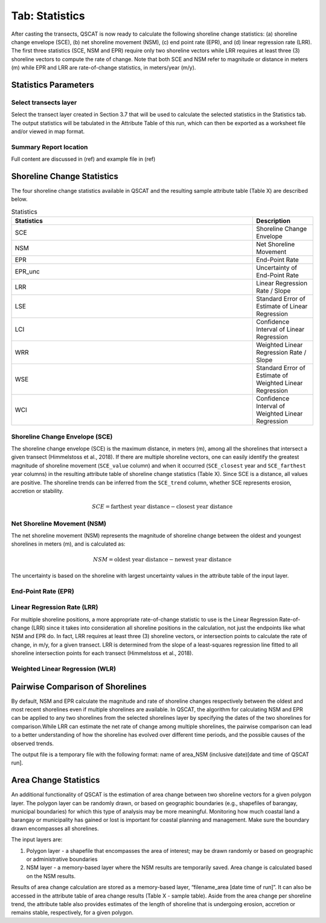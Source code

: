 .. _tab_statistics:

***************
Tab: Statistics
***************

.. only:: html

   .. contents::
      :local:
      :depth: 2

After casting the transects, QSCAT is now ready to calculate the following shoreline change statistics: (a) shoreline change envelope (SCE), (b) net shoreline movement (NSM), (c) end point rate (EPR), and (d) linear regression rate (LRR). The first three statistics (SCE, NSM and EPR) require only two shoreline vectors while LRR requires at least three (3) shoreline vectors to compute the rate of change. Note that both SCE and NSM refer to magnitude or distance in meters (m) while EPR and LRR are rate-of-change statistics, in meters/year (m/y).

Statistics Parameters
=====================

Select transects layer
----------------------

Select the transect layer created in Section 3.7 that will be used to calculate the selected statistics in the Statistics tab. The output statistics will be tabulated in the Attribute Table of this run, which can then be exported as a worksheet file and/or viewed in map format.

Summary Report location
-----------------------

Full content are discussed in (ref) and example file in (ref)

Shoreline Change Statistics
===========================

The four shoreline change statistics available in QSCAT and the resulting sample attribute table (Table X) are described below. 

.. list-table:: Statistics
   :header-rows: 1
   :widths: 80 20

   * - Statistics
     - Description
   * - SCE
     - Shoreline Change Envelope
   * - NSM
     - Net Shoreline Movement
   * - EPR
     - End-Point Rate
   * - EPR_unc
     - Uncertainty of End-Point Rate
   * - LRR
     - Linear Regression Rate / Slope
   * - LSE
     - Standard Error of Estimate of Linear Regression
   * - LCI
     - Confidence Interval of Linear Regression
   * - WRR
     - Weighted Linear Regression Rate / Slope
   * - WSE
     - Standard Error of Estimate of Weighted Linear Regression
   * - WCI
     - Confidence Interval of Weighted Linear Regression

Shoreline Change Envelope (SCE)
-------------------------------

The shoreline change envelope (SCE) is the maximum distance, in meters (m), among all the shorelines that intersect a given transect (Himmelstoss et al., 2018). If there are multiple shoreline vectors, one can easily identify the greatest magnitude of shoreline movement (``SCE_value`` column) and when it occurred (``SCE_closest`` year and ``SCE_farthest`` year columns) in the resulting attribute table of shoreline change statistics (Table X). Since SCE is a distance, all values are positive. The shoreline trends can be inferred from the ``SCE_trend`` column, whether SCE represents erosion, accretion or stability. 

.. math::
   
   SCE = \text{farthest year distance} - \text{closest year distance}

Net Shoreline Movement (NSM)
----------------------------

The net shoreline movement (NSM) represents the magnitude of shoreline change between the oldest and youngest shorelines in meters (m), and is calculated as:

.. math::

   NSM = \text{oldest year distance} - \text{newest year distance}

The uncertainty is based on the shoreline with largest uncertainty values in the attribute table of the input layer. 

End-Point Rate (EPR)
--------------------

Linear Regression Rate (LRR)
----------------------------
For multiple shoreline positions, a more appropriate rate-of-change statistic to use is the Linear Regression Rate-of-change (LRR) since it takes into consideration all shoreline positions in the calculation, not just the endpoints like what NSM and EPR do. In fact, LRR requires at least three (3) shoreline vectors, or intersection points to calculate the rate of change, in m/y, for a given transect. LRR is determined from the slope of a least-squares regression line fitted to all shoreline intersection points for each transect (Himmelstoss et al., 2018). 

Weighted Linear Regression (WLR)
--------------------------------

Pairwise Comparison of Shorelines
=================================

By default, NSM and EPR calculate the magnitude and rate of shoreline changes respectively between the oldest and most recent shorelines even if multiple shorelines are available. In QSCAT, the algorithm for calculating NSM and EPR can be applied to any two shorelines from the selected shorelines layer by specifying the dates of the two shorelines for comparison.While LRR can estimate the net rate of change among multiple shorelines, the pairwise comparison can lead to a better understanding of how the shoreline has evolved over different time periods, and the possible causes of the observed trends.
 
The output file is a temporary file with the following format: name of area_NSM (inclusive date)[date and time of QSCAT run]. 


Area Change Statistics
======================

An additional functionality of QSCAT is the estimation of area change between two shoreline vectors for a given polygon layer. The polygon layer can be randomly drawn, or based on geographic boundaries (e.g., shapefiles of barangay, municipal boundaries) for which this type of analysis may be more meaningful. Monitoring how much coastal land a barangay or municipality has gained or lost is important for coastal planning and management. Make sure the boundary drawn encompasses all shorelines.

The input layers are:

#. Polygon layer - a shapefile that encompasses the area of interest; may be drawn randomly or based on geographic or administrative boundaries
#. NSM layer - a memory-based layer where the NSM results are temporarily saved. Area change is calculated based on the NSM results.

Results of area change calculation are stored as a memory-based layer, “filename_area [date time of run]”. It can also be accessed in the attribute table of area change results (Table X - sample table). Aside from the area change per shoreline trend, the attribute table also provides estimates of the length of shoreline that is undergoing erosion, accretion or remains stable, respectively, for a given polygon. 



